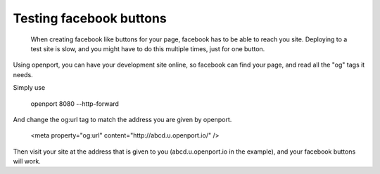Testing facebook buttons
========================

  When creating facebook like buttons for your page, facebook has to be able to reach you site. Deploying to a test site is slow, and you might have to do this multiple times, just for one button.

Using openport, you can have your development site online, so facebook can find your page, and read all the "og" tags it needs.

Simply use

    openport 8080 --http-forward

And change the og:url tag to match the address you are given by openport.

    <meta property="og:url" content="http://abcd.u.openport.io/" />

Then visit your site at the address that is given to you (abcd.u.openport.io in the example), and your facebook buttons will work.
